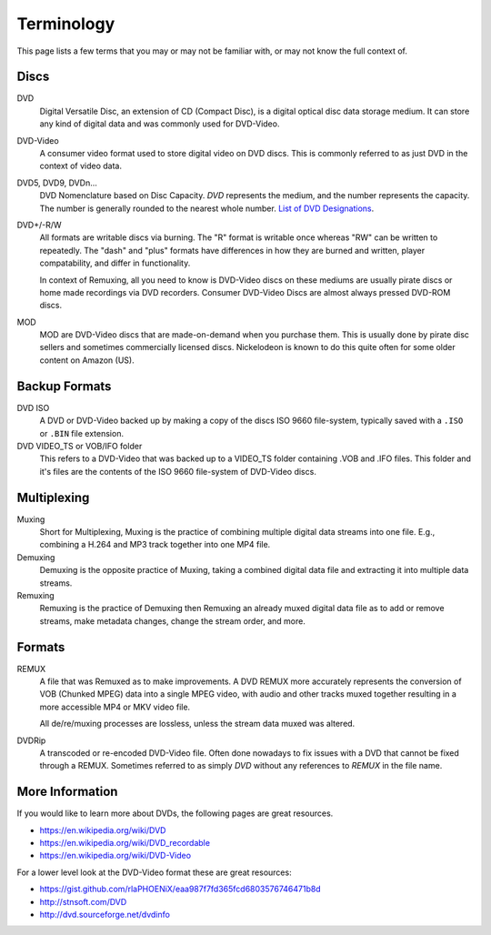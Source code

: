 Terminology
===========

This page lists a few terms that you may or may not be familiar with, or may not know the full
context of.

Discs
-----

DVD
    Digital Versatile Disc, an extension of CD (Compact Disc), is a digital optical disc data
    storage medium. It can store any kind of digital data and was commonly used for DVD-Video.

DVD-Video
    A consumer video format used to store digital video on DVD discs.
    This is commonly referred to as just DVD in the context of video data.

DVD5, DVD9, DVDn...
    DVD Nomenclature based on Disc Capacity. `DVD` represents the medium, and
    the number represents the capacity. The number is generally rounded to the
    nearest whole number. `List of DVD Designations <https://en.wikipedia.org/wiki/DVD#Capacity>`_.

DVD+/-R/W
    All formats are writable discs via burning. The "R" format is writable once whereas "RW" can be
    written to repeatedly. The "dash" and "plus" formats have differences in how they are burned
    and written, player compatability, and differ in functionality.

    In context of Remuxing, all you need to know is DVD-Video discs on these mediums are usually
    pirate discs or home made recordings via DVD recorders. Consumer DVD-Video Discs are almost
    always pressed DVD-ROM discs.

MOD
    MOD are DVD-Video discs that are made-on-demand when you purchase them. This is usually done
    by pirate disc sellers and sometimes commercially licensed discs. Nickelodeon is known to do
    this quite often for some older content on Amazon (US).

Backup Formats
--------------

DVD ISO
    A DVD or DVD-Video backed up by making a copy of the discs ISO 9660 file-system, typically
    saved with a ``.ISO`` or ``.BIN`` file extension.

DVD VIDEO_TS or VOB/IFO folder
    This refers to a DVD-Video that was backed up to a VIDEO_TS folder containing .VOB and .IFO
    files. This folder and it's files are the contents of the ISO 9660 file-system of DVD-Video
    discs.

Multiplexing
------------

Muxing
    Short for Multiplexing, Muxing is the practice of combining multiple digital data streams
    into one file. E.g., combining a H.264 and MP3 track together into one MP4 file.

Demuxing
    Demuxing is the opposite practice of Muxing, taking a combined digital data file and
    extracting it into multiple data streams.

Remuxing
    Remuxing is the practice of Demuxing then Remuxing an already muxed digital data file as
    to add or remove streams, make metadata changes, change the stream order, and more.

Formats
-------

REMUX
    A file that was Remuxed as to make improvements. A DVD REMUX more accurately represents
    the conversion of VOB (Chunked MPEG) data into a single MPEG video, with audio and other
    tracks muxed together resulting in a more accessible MP4 or MKV video file.

    All de/re/muxing processes are lossless, unless the stream data muxed was altered.

DVDRip
    A transcoded or re-encoded DVD-Video file. Often done nowadays to fix issues with a DVD that
    cannot be fixed through a REMUX. Sometimes referred to as simply `DVD` without any references
    to `REMUX` in the file name.

More Information
----------------

If you would like to learn more about DVDs, the following pages are great resources.

- https://en.wikipedia.org/wiki/DVD
- https://en.wikipedia.org/wiki/DVD_recordable
- https://en.wikipedia.org/wiki/DVD-Video

For a lower level look at the DVD-Video format these are great resources:

- https://gist.github.com/rlaPHOENiX/eaa987f7fd365fcd6803576746471b8d
- http://stnsoft.com/DVD
- http://dvd.sourceforge.net/dvdinfo
